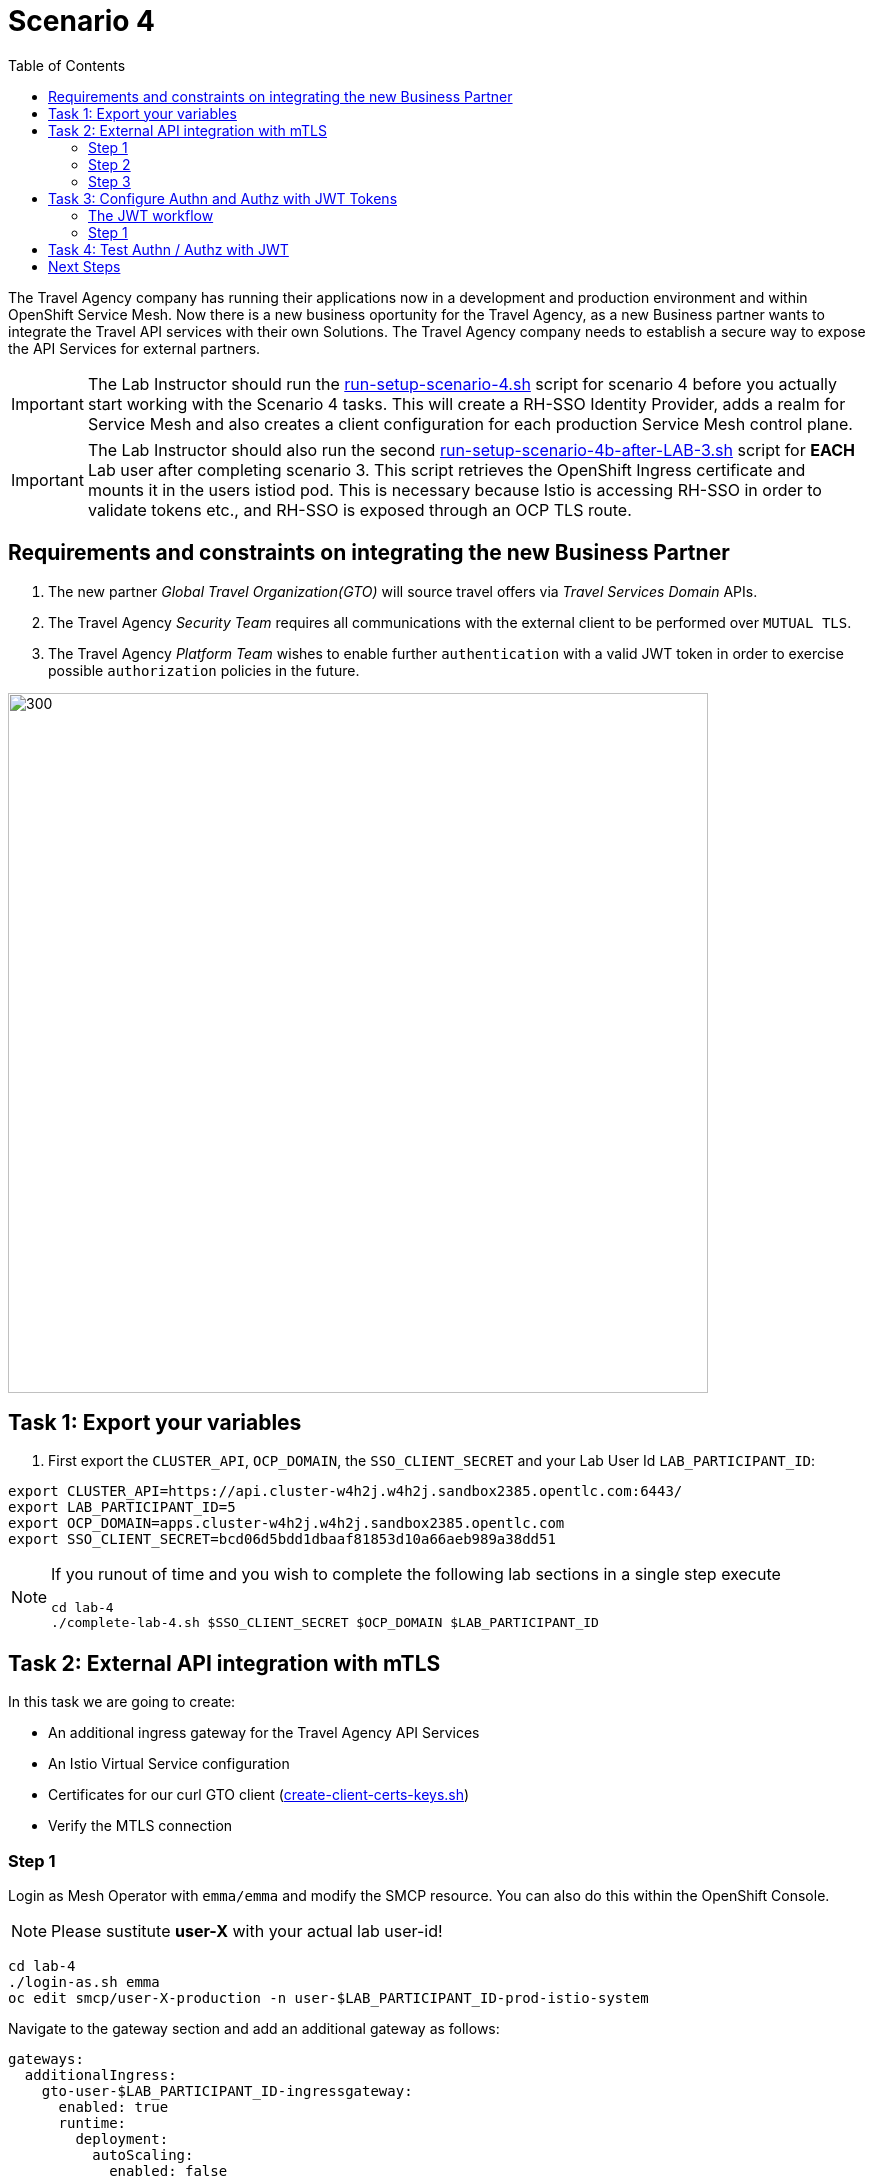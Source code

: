 = Scenario 4
:toc:

The Travel Agency company has running their applications now in a development and production environment and within OpenShift Service Mesh. Now there is a new business oportunity for the Travel Agency, as a new Business partner wants to integrate the Travel API services with their own Solutions. The Travel Agency company needs to establish a secure way to expose the API Services for external partners.

[IMPORTANT]
====
The Lab Instructor should run the link:../setup/run-setup-scenario-4.sh[run-setup-scenario-4.sh] script for scenario 4 before you actually start working with the Scenario 4 tasks. This will create a RH-SSO Identity Provider, adds a realm for Service Mesh and also creates a client configuration for each production Service Mesh control plane.
====

[IMPORTANT]
====
The Lab Instructor should also run the second link:../setup/run-setup-scenario-4b-after-LAB-3.sh[run-setup-scenario-4b-after-LAB-3.sh] script for *EACH* Lab user after completing scenario 3. This script retrieves the OpenShift Ingress certificate and mounts it in the users istiod pod. This is necessary because Istio is accessing RH-SSO in order to validate tokens etc., and RH-SSO is exposed through an OCP TLS route.
====

== Requirements and constraints on integrating the new Business Partner

1. The new partner _Global Travel Organization(GTO)_ will source travel offers via _Travel Services Domain_ APIs.
2. The Travel Agency _Security Team_ requires all communications with the external client to be performed over `MUTUAL TLS`.
3. The Travel Agency _Platform Team_ wishes to enable further `authentication` with a valid JWT token in order to exercise possible `authorization` policies in the future.

image::assets/04-gto.png[300,700]

== Task 1: Export your variables

1. First export the `CLUSTER_API`, `OCP_DOMAIN`, the `SSO_CLIENT_SECRET` and your Lab User Id `LAB_PARTICIPANT_ID`:

[source,shell]
----
export CLUSTER_API=https://api.cluster-w4h2j.w4h2j.sandbox2385.opentlc.com:6443/
export LAB_PARTICIPANT_ID=5
export OCP_DOMAIN=apps.cluster-w4h2j.w4h2j.sandbox2385.opentlc.com
export SSO_CLIENT_SECRET=bcd06d5bdd1dbaaf81853d10a66aeb989a38dd51
----

[NOTE]
====
If you runout of time and you wish to complete the following lab sections in a single step execute
----
cd lab-4
./complete-lab-4.sh $SSO_CLIENT_SECRET $OCP_DOMAIN $LAB_PARTICIPANT_ID
----
====

== Task 2: External API integration with mTLS

In this task we are going to create:

* An additional ingress gateway for the Travel Agency API Services
* An Istio Virtual Service configuration
* Certificates for our curl GTO client (link:../lab-4/create-client-certs-keys.sh[create-client-certs-keys.sh])
* Verify the MTLS connection

=== Step 1
Login as Mesh Operator with `emma/emma` and modify the SMCP resource. You can also do this within the OpenShift Console.

[NOTE]
====
Please sustitute *user-X* with your actual lab user-id!
====

[source, shell]
----
cd lab-4
./login-as.sh emma 
oc edit smcp/user-X-production -n user-$LAB_PARTICIPANT_ID-prod-istio-system
----

Navigate to the gateway section and add an additional gateway as follows:

====
  gateways:
    additionalIngress:
      gto-user-$LAB_PARTICIPANT_ID-ingressgateway:
        enabled: true
        runtime:
          deployment:
            autoScaling:
              enabled: false
        service:
          metadata:
            labels:
              app: gto-user-$LAB_PARTICIPANT_ID-ingressgateway
          selector:
            app: gto-user-$LAB_PARTICIPANT_ID-ingressgateway
====

We can verify the creation of the additional gateway either in the OCP Console or with the CLI:

[source, shell]
----
oc get pods -n user-$LAB_PARTICIPANT_ID-prod-istio-system |grep gto

oc get routes -n user-$LAB_PARTICIPANT_ID-prod-istio-system |grep "ingress"
----

=== Step 2

In the next step we 

* create the CA and certs for the exposure of the TLS based Gateway, 
* an OpenShift passthrough route,
* the Istio Gateway configuration 
* create the client certificates based on the same CA for the curl client (in order to test MTLS):

[source, shell]
----
./create-external-mtls-https-ingress-gateway.sh prod-istio-system $OCP_DOMAIN $LAB_PARTICIPANT_ID
----

You can check the created certs by looking in your current directory:

[source, shell]
----
ls -ltr

-rw-r--r--@ 1 oschneid  staff  3272 Dec 19 11:04 ca-root.key
-rw-r--r--@ 1 oschneid  staff  1944 Dec 19 11:04 ca-root.crt
-rw-r--r--@ 1 oschneid  staff   523 Dec 19 11:04 gto-user-1.conf
-rw-r--r--@ 1 oschneid  staff  1704 Dec 19 11:04 gto-user-1-app.key
-rw-r--r--@ 1 oschneid  staff  1045 Dec 19 11:04 gto-user-1-app.csr
-rw-r--r--@ 1 oschneid  staff    17 Dec 19 11:04 ca-root.srl
-rw-r--r--@ 1 oschneid  staff  1614 Dec 19 11:04 gto-user-1-app.crt
-rw-r--r--@ 1 oschneid  staff  1704 Dec 19 11:04 curl-client.key
-rw-r--r--@ 1 oschneid  staff   940 Dec 19 11:04 curl-client.csr
-rw-r--r--@ 1 oschneid  staff  1497 Dec 19 11:04 curl-client.crt
----

You can navigate in Kiali to `Istio Config` and check the `travel-api-gateway` resource.

image::assets/04-Kiali-Gateway.png[300,700]

=== Step 3

As Mesh Developer and Travel Services Domain Owner (Tech Lead) login with `farid/farid` and deploy the Istio Configs in your prod-travel-agency namespace to allow requests via the above defined Gateway to reach the required services cars, insurances, flights, hotels and travels.

[source, shell]
----
./login-as.sh farid
./deploy-external-travel-api-mtls-vs.sh user-$LAB_PARTICIPANT_ID-prod user-$LAB_PARTICIPANT_ID-prod-istio-system $LAB_PARTICIPANT_ID
----

The script will also run some example requests and if MTLS handshake works you should see something similar to this: 

image::assets/04-MTLS-reqs.png[300,700]

You can now go to the Kiali Dashboard (Graph section) and observe the traffic entering the Mesh through the MTLS enabled Gateway.

image::assets/04-gto-external-ingressgateway.png[300,700]

== Task 3: Configure Authn and Authz with JWT Tokens

The Travel Agency has exposed their API services with MTLS through an additional ingress gateway. Now they want to further lock down who should be able to access their services. Therefore they want to use JWT Tokens with Istio.   

=== The JWT workflow

The intended final authentication workflow for external requests with a `JWT` token is as follows (*Note:* this is in addition to the mTLS handshake):

1. The external user authenticates to RHSSO and gets a JWT token 
2. The user performs an HTTP request to `https://<route>/travels` (or one of `cars`, `hotels`, `insurances`, `flights`) and passes along this request the JWT token;
3. The `istio-proxy` container of the Istio Ingress Gateway checks the validity of the JWT token depending on the `RequestAuthentication` and `AuthorizationPolicy` objects
4. If the JWT token is valid and the AuthorizationPolicy matches, the external user is allowed to access the `/PATH` - otherwise, an error message is returned to the user (code `403`, message `RBAC denied` or others).

* Pros:
** This is the simplest approach (only 2 Custom Resources to be deployed)
** Fine-grained authorization based on JWT token fields
* Cons:
** No OIDC workflow: The user must get a JWT token on its own, and pass it with the HTTP request on its own
** Need to define `RequestAuthentication` and `AuthorizationPolicy` objects for each application inside the service mesh

=== Step 1

We login as Mesh Operator with `emma/emma` and create a RequestAuthentication resource. 

The request authentication enables JWT validation on the Istio ingress gateway so that the validated JWT claims can later be used in i.e. the virtual service for routing purposes. The request authentication is applied on the ingress gateway because the JWT claim based routing is *only* supported on ingress gateways.

[NOTE]
====
The request authentication will only check the JWT if it exists in the request. To make the JWT required and reject the request if it does not include JWT, apply an authorization policy.
====

[source, shell]
----
./login-as.sh emma

echo "apiVersion: security.istio.io/v1beta1
kind: RequestAuthentication
metadata:
 name: jwt-rhsso-gto-external
 namespace: user-$LAB_PARTICIPANT_ID-prod-istio-system
spec:
 selector:
   matchLabels:
     app: gto-user-$LAB_PARTICIPANT_ID-ingressgateway
 jwtRules:
   - issuer: >-
       https://keycloak-rhsso.$OCP_DOMAIN/auth/realms/servicemesh-lab
     jwksUri: >-
       https://keycloak-rhsso.$OCP_DOMAIN/auth/realms/servicemesh-lab/protocol/openid-connect/certs" | oc apply -f -
----

Next we add an AuthorizationPolicy Resource where we specify to only allow requests from a specific user when the token was issued by the specified RH-SSO.

[source, shell]
----
echo "apiVersion: security.istio.io/v1beta1
kind: AuthorizationPolicy
metadata:
  name: authpolicy-gto-external
  namespace: user-$LAB_PARTICIPANT_ID-prod-istio-system
spec:
  selector:
    matchLabels:
      app: gto-user-$LAB_PARTICIPANT_ID-ingressgateway
  action: ALLOW
  rules:
  - from:
    - source:
        requestPrincipals: ['*']
    when:
    - key: request.auth.claims[iss]
      values: ['https://keycloak-rhsso.$OCP_DOMAIN/auth/realms/servicemesh-lab'] " | oc apply -f -
----

== Task 4: Test Authn / Authz with JWT

Now we test the external access by sending a request to the cars and travels API services without a JWT Token. This gives as a HTTP 403 Response (RBAC / Access Denied):

[source, shell]
----
./login-as.sh emma 

export GATEWAY_URL=$(oc -n user-$LAB_PARTICIPANT_ID-prod-istio-system get route gto-user-$LAB_PARTICIPANT_ID -o jsonpath='{.spec.host}') 
echo $GATEWAY_URL

curl -v -X GET --cacert ca-root.crt --key curl-client.key --cert curl-client.crt https://$GATEWAY_URL/cars/Tallinn |jq 

curl -v -X GET --cacert ca-root.crt --key curl-client.key --cert curl-client.crt https://$GATEWAY_URL/travels/Tallinn |jq 
----

We authenticate against the RH-SSO instance and retrieve a JWT Access Token:

[source, shell]
----
TOKEN=$(curl -Lk --data "username=gtouser&password=gtouser&grant_type=password&client_id=istio-user-$LAB_PARTICIPANT_ID&client_secret=$SSO_CLIENT_SECRET" https://keycloak-rhsso.$OCP_DOMAIN/auth/realms/servicemesh-lab/protocol/openid-connect/token | jq .access_token)

echo $TOKEN
----

Now we start sending requests with the JWT Token to the additional Ingress Gateway by using MTLS:

[source, shell]
----
./call-via-mtls-and-jwt-travel-agency-api.sh user-$LAB_PARTICIPANT_ID-prod-istio-system gto-user-$LAB_PARTICIPANT_ID $TOKEN
----

Please login to Kiali and verify the traffic is successfully entering the mesh.

image::assets/04-gto-external-ingressgateway-jtw.png[300,700]

== Next Steps

Congratulations!! 
You have completed Scenario 4.

link:scenario-5.adoc[Getting started with Scenario 5]